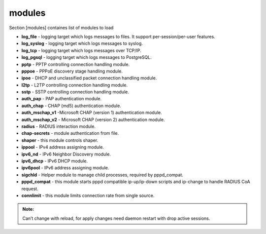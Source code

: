 modules
=======

Section [modules] containes list of modules to load

* **log_file** - logging target which logs messages to files. It support per-session/per-user features.
* **log_syslog** - logging target which logs messages to syslog.
* **log_tcp** - logging target which logs messages over TCP/IP.
* **log_pgsql** - logging target which logs messages to PostgreSQL.
* **pptp** - PPTP controlling connection handling module.
* **pppoe** - PPPoE discovery stage handling module.
* **ipoe** - DHCP and unclassified packet connection handling module.
* **l2tp** - L2TP controlling connection handling module.
* **sstp** -  SSTP controlling connection handling module.
* **auth_pap** - PAP authentication module.
* **auth_chap** - CHAP (md5) authentication module.
* **auth_mschap_v1** -Microsoft CHAP (version 1) authentication module.
* **auth_mschap_v2** - Microsoft CHAP (version 2) authentication module.
* **radius** - RADIUS interaction module.
* **chap-secrets** - module authentication from file.
* **shaper** - this module controls shaper.
* **ippool** - IPv4 address assigning module.
* **ipv6_nd** - IPv6 Neighbor Discovery module.
* **ipv6_dhcp** - IPv6 DHCP module.
* **ipv6pool** - IPv6 address assigning module.
* **sigchld** - Helper module to manage child processes, required by pppd_compat.
* **pppd_compat** - this module starts pppd compatible ip-up/ip-down scripts and ip-change to handle RADIUS CoA request.
* **connlimit** - this module limits connection rate from single source.

.. admonition:: Note:

   Can’t change with reload, for apply changes need daemon restart with drop active sessions.
